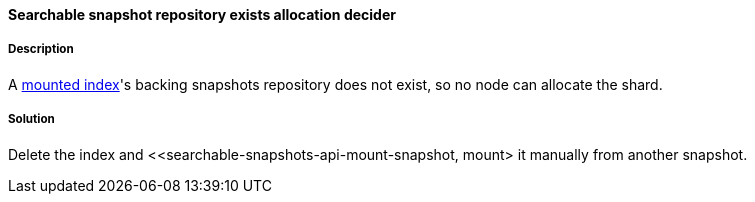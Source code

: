 [[searchable-snapshot-repository-exists-allocation-decider]]

[discrete]
==== Searchable snapshot repository exists allocation decider

[discrete]
===== Description
A <<searchable-snapshots, mounted index>>'s backing snapshots repository does not exist, so no node can allocate the shard.

[discrete]
===== Solution
Delete the index and <<searchable-snapshots-api-mount-snapshot, mount> it manually from another snapshot.
